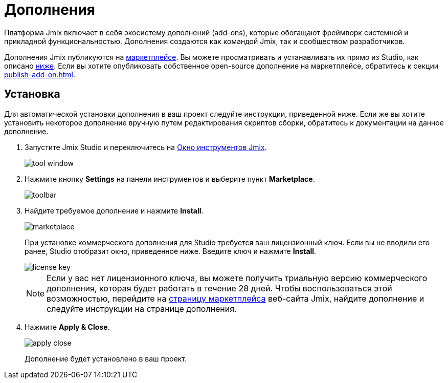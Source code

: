 = Дополнения

Платформа Jmix включает в себя экосистему дополнений (add-ons), которые обогащают фреймворк системной и прикладной функциональностью. Дополнения создаются как командой Jmix, так и сообществом разработчиков.

Дополнения Jmix публикуются на https://www.jmix.ru/marketplace/[маркетплейсе^]. Вы можете просматривать и устанавливать их прямо из Studio, как описано <<installation,ниже>>. Если вы хотите опубликовать собственное open-source дополнение на маркетплейсе, обратитесь к секции xref:publish-add-on.adoc[].

[[installation]]
== Установка

Для автоматической установки дополнения в ваш проект следуйте инструкции, приведенной ниже. Если же вы хотите установить некоторое дополнение вручную путем редактирования скриптов сборки, обратитесь к документации на данное дополнение.

. Запустите Jmix Studio и переключитесь на xref:studio:tool-window.adoc[Окно инструментов Jmix].
+
image::addons/tool-window.png[align="center"]

. Нажмите кнопку *Settings* на панели инструментов и выберите пункт *Marketplace*.
+
image::addons/toolbar.png[align="center"]

. Найдите требуемое дополнение и нажмите *Install*.
+
image::addons/marketplace.png[align="center"]
+
При установке коммерческого дополнения для Studio требуется ваш лицензионный ключ. Если вы не вводили его ранее, Studio отобразит окно, приведенное ниже. Введите ключ и нажмите *Install*.
+
image::addons/license-key.png[align="center"]
+
NOTE: Если у вас нет лицензионного ключа, вы можете получить триальную версию коммерческого дополнения, которая будет работать в течение 28 дней. Чтобы воспользоваться этой возможностью, перейдите на https://www.jmix.io/marketplace/[страницу маркетплейса^] веб-сайта Jmix, найдите дополнение и следуйте инструкции на странице дополнения.

. Нажмите *Apply & Close*.
+
image::addons/apply-close.png[align="center"]
+
Дополнение будет установлено в ваш проект.
